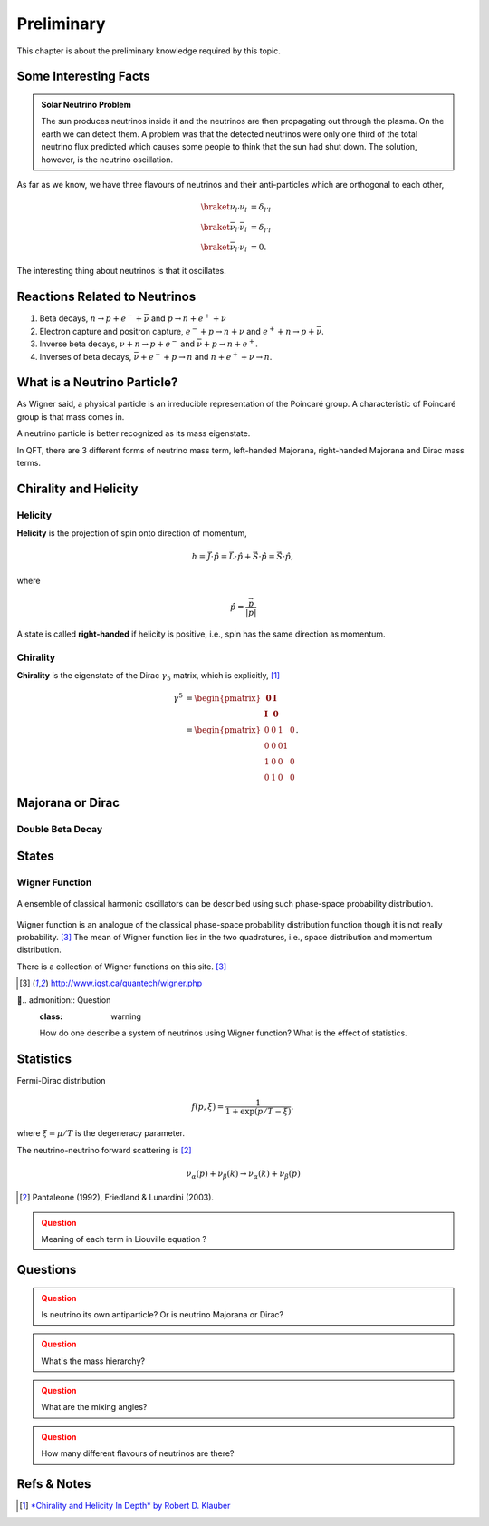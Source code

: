 Preliminary
======================


This chapter is about the preliminary knowledge required by this topic.





Some Interesting Facts
-----------------------------





.. admonition:: Solar Neutrino Problem
   :class: note

   The sun produces neutrinos inside it and the neutrinos are then propagating out through the plasma. On the earth we can detect them. A problem was that the detected neutrinos were only one third of the total neutrino flux predicted which causes some people to think that the sun had shut down. The solution, however, is the neutrino oscillation.



As far as we know, we have three flavours of neutrinos and their anti-particles which are  orthogonal to each other,

.. math::
   \braket{\nu_{l'}}{\nu_l} &= \delta_{l'l} \\
   \braket{\bar\nu_{l'}}{\bar\nu_l} &= \delta_{l'l} \\
   \braket{\bar\nu_{l'}}{\nu_l} &= 0.

The interesting thing about neutrinos is that it oscillates.






Reactions Related to Neutrinos
-----------------------------------------


1. Beta decays, :math:`n\to p + e^- +\bar \nu` and :math:`p\to n + e^+ +\nu`
2. Electron capture and positron capture, :math:`e^- + p\to n+\nu` and :math:`e^+ + n \to p + \bar \nu`.
3. Inverse beta decays, :math:`\nu+ n \to p+e^-` and :math:`\bar\nu + p \to n + e^+`.
4. Inverses of beta decays, :math:`\bar\nu + e^- + p \to n` and :math:`n+e^++\nu \to n`.


What is a Neutrino Particle?
-------------------------------------


As Wigner said, a physical particle is an irreducible representation of the Poincaré group. A characteristic of Poincaré group is that mass comes in.

A neutrino particle is better recognized as its mass eigenstate.

In QFT, there are 3 different forms of neutrino mass term, left-handed Majorana, right-handed Majorana and Dirac mass terms.









Chirality and Helicity
-----------------------------

Helicity
~~~~~~~~~~~~~~

**Helicity** is the projection of spin onto direction of momentum,

.. math::
   h = \vec J\cdot\hat p = \vec L\cdot\hat p + \vec S\cdot \hat p = \vec S\cdot \hat p,

where

.. math::
   \hat p = \frac{\vec p}{\left|\vec p\right|}


A state is called **right-handed** if helicity is positive, i.e., spin has the same direction as momentum.


Chirality
~~~~~~~~~~~~

**Chirality** is the eigenstate of the Dirac :math:`\gamma_5` matrix, which is explicitly, [1]_

.. math::
   \gamma^5 &= \begin{pmatrix} \mathbf 0 & \mathbf I \\ \mathbf I & \mathbf 0 \end{pmatrix} \\
   & = \begin{pmatrix} 0 & 0 & 1 & 0 \\ 0 & 0 & 0 1 \\ 1 & 0 & 0 & 0 \\ 0 & 1 & 0 & 0  \end{pmatrix}.



Majorana or Dirac
--------------------------------


Double Beta Decay
~~~~~~~~~~~~~~~~~



States
--------------------------------------

Wigner Function
~~~~~~~~~~~~~~~~~~~~~~~~

.. figure:: assets/preliminary/classicalProbDist.jpg
   :align: center

   A ensemble of classical harmonic oscillators can be described using such phase-space probability distribution.

Wigner function is an analogue of the classical phase-space probability distribution function though it is not really probability. [3]_ The mean of Wigner function lies in the two quadratures, i.e., space distribution and momentum distribution.

There is a collection of Wigner functions on this site. [3]_

.. [3] `http://www.iqst.ca/quantech/wigner.php <http://www.iqst.ca/quantech/wigner.php>`_

.. admonition:: Question
   :class: warning

   How do one describe a system of neutrinos using Wigner function? What is the effect of statistics.





Statistics
-------------------------------

Fermi-Dirac distribution

.. math::
   f(p,\xi) = \frac{1}{1+\exp (p/T-\xi)},

where :math:`\xi=\mu/T` is the degeneracy parameter.

The neutrino-neutrino forward scattering is [2]_

.. math::
   \nu_\alpha (p) + \nu_\beta (k) \to \nu_\alpha (k)+\nu_\beta (p)


.. [2] Pantaleone (1992), Friedland & Lunardini (2003).

.. admonition:: Question
   :class: caution

   Meaning of each term in Liouville equation ?






Questions
--------------------

.. admonition:: Question
   :class: warning

   Is neutrino its own antiparticle? Or is neutrino Majorana or Dirac?


.. admonition:: Question
   :class: warning

   What's the mass hierarchy?


.. admonition:: Question
   :class: warning

   What are the mixing angles?



.. admonition:: Question
   :class: warning

   How many different flavours of neutrinos are there?






Refs & Notes
-------------------

.. [1] `*Chirality and Helicity In Depth* by Robert D. Klauber <http://www.quantumfieldtheory.info/ChiralityandHelicityindepth.htm>`_
